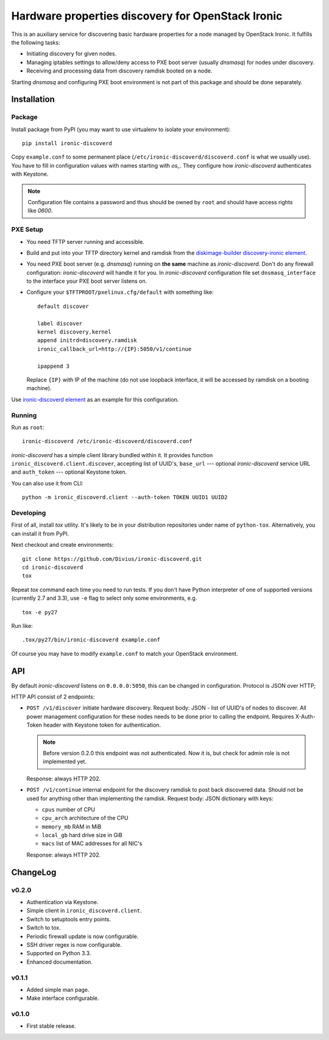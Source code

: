 Hardware properties discovery for OpenStack Ironic
==================================================

.. image:: https://travis-ci.org/Divius/ironic-discoverd.svg?branch=master
    :target: https://travis-ci.org/Divius/ironic-discoverd

This is an auxiliary service for discovering basic hardware properties for a
node managed by OpenStack Ironic. It fulfills the following tasks:

* Initiating discovery for given nodes.
* Managing iptables settings to allow/deny access to PXE boot server (usually
  *dnsmasq*) for nodes under discovery.
* Receiving and processing data from discovery ramdisk booted on a node.

Starting *dnsmasq* and configuring PXE boot environment is not part of this
package and should be done separately.

Installation
------------

Package
~~~~~~~

Install package from PyPI (you may want to use virtualenv to isolate your
environment)::

    pip install ironic-discoverd

Copy ``example.conf`` to some permanent place
(``/etc/ironic-discoverd/discoverd.conf`` is what we usually use). You have to
fill in configuration values with names starting with *os_*. They configure
how *ironic-discoverd* authenticates with Keystone.

.. note::
    Configuration file contains a password and thus should be owned by ``root``
    and should have access rights like *0600*.

PXE Setup
~~~~~~~~~

* You need TFTP server running and accessible.
* Build and put into your TFTP directory kernel and ramdisk from the
  diskimage-builder_ `discovery-ironic element`_.
* You need PXE boot server (e.g. *dnsmasq*) running on **the same** machine as
  *ironic-discoverd*. Don't do any firewall configuration: *ironic-discoverd*
  will handle it for you. In *ironic-discoverd* configuration file set
  ``dnsmasq_interface`` to the interface your PXE boot server listens on.
* Configure your ``$TFTPROOT/pxelinux.cfg/default`` with something like::

    default discover

    label discover
    kernel discovery.kernel
    append initrd=discovery.ramdisk
    ironic_callback_url=http://{IP}:5050/v1/continue

    ipappend 3

  Replace ``{IP}`` with IP of the machine (do not use loopback interface, it
  will be accessed by ramdisk on a booting machine).

Use `ironic-discoverd element`_ as an example for this configuration.

.. _diskimage-builder: https://github.com/openstack/diskimage-builder
.. _discovery-ironic element: https://github.com/agroup/instack-undercloud/tree/master/elements/discovery-ironic
.. _ironic-discoverd element: https://github.com/agroup/instack-undercloud/tree/master/elements/ironic-discoverd

Running
~~~~~~~

Run as ``root``::

    ironic-discoverd /etc/ironic-discoverd/discoverd.conf

*ironic-discoverd* has a simple client library bundled within it.
It provides function ``ironic_discoverd.client.discover``, accepting list
of UUID's, ``base_url`` --- optional *ironic-discoverd* service URL and
``auth_token`` --- optional Keystone token.

You can also use it from CLI::

    python -m ironic_discoverd.client --auth-token TOKEN UUID1 UUID2

Developing
~~~~~~~~~~

First of all, install *tox* utility. It's likely to be in your distribution
repositories under name of ``python-tox``. Alternatively, you can install it
from PyPI.

Next checkout and create environments::

    git clone https://github.com/Divius/ironic-discoverd.git
    cd ironic-discoverd
    tox

Repeat *tox* command each time you need to run tests. If you don't have Python
interpreter of one of supported versions (currently 2.7 and 3.3), use
``-e`` flag to select only some environments, e.g.

::

    tox -e py27

Run like::

    .tox/py27/bin/ironic-discoverd example.conf

Of course you may have to modify ``example.conf`` to match your OpenStack
environment.

API
---

By default *ironic-discoverd* listens on ``0.0.0.0:5050``, this can be changed
in configuration. Protocol is JSON over HTTP;

HTTP API consist of 2 endpoints:

* ``POST /v1/discover`` initiate hardware discovery. Request body: JSON - list
  of UUID's of nodes to discover. All power management configuration for these
  nodes needs to be done prior to calling the endpoint. Requires X-Auth-Token
  header with Keystone token for authentication.

  .. note::
      Before version 0.2.0 this endpoint was not authenticated.
      Now it is, but check for admin role is not implemented yet.

  Response: always HTTP 202.

* ``POST /v1/continue`` internal endpoint for the discovery ramdisk to post
  back discovered data. Should not be used for anything other than implementing
  the ramdisk. Request body: JSON dictionary with keys:

  * ``cpus`` number of CPU
  * ``cpu_arch`` architecture of the CPU
  * ``memory_mb`` RAM in MiB
  * ``local_gb`` hard drive size in GiB
  * ``macs`` list of MAC addresses for all NIC's

  Response: always HTTP 202.

ChangeLog
---------

v0.2.0
~~~~~~

* Authentication via Keystone.
* Simple client in ``ironic_discoverd.client``.
* Switch to setuptools entry points.
* Switch to tox.
* Periodic firewall update is now configurable.
* SSH driver regex is now configurable.
* Supported on Python 3.3.
* Enhanced documentation.

v0.1.1
~~~~~~

* Added simple man page.
* Make interface configurable.

v0.1.0
~~~~~~

* First stable release.
